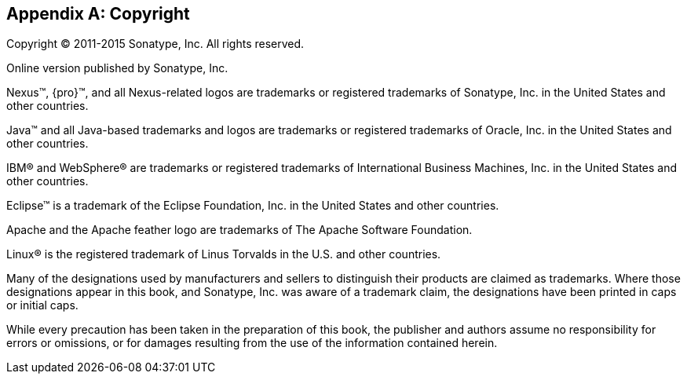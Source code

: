 [[copyright]]
[appendix]
== Copyright

Copyright © 2011-2015 Sonatype, Inc. All rights reserved.

Online version published by Sonatype, Inc.

Nexus™, {pro}™, and all Nexus-related logos are
trademarks or registered trademarks of Sonatype, Inc. in the United
States and other countries.

Java™ and all Java-based trademarks and logos are trademarks or
registered trademarks of Oracle, Inc. in the United States
and other countries.

IBM® and WebSphere® are trademarks or registered trademarks of
International Business Machines, Inc. in the United States and other
countries.

Eclipse™ is a trademark of the Eclipse Foundation, Inc. in the United
States and other countries.

Apache and the Apache feather logo are trademarks of The Apache
Software Foundation.

Linux® is the registered trademark of Linus Torvalds in the U.S. and
other countries.

Many of the designations used by manufacturers and sellers to
distinguish their products are claimed as trademarks. Where those
designations appear in this book, and Sonatype, Inc. was
aware of a trademark claim, the designations have been printed in caps
or initial caps.

While every precaution has been taken in the preparation of this book,
the publisher and authors assume no responsibility for errors or
omissions, or for damages resulting from the use of the information
contained herein.

////
/* Local Variables: */
/* ispell-personal-dictionary: "ispell.dict" */
/* End:             */
////

